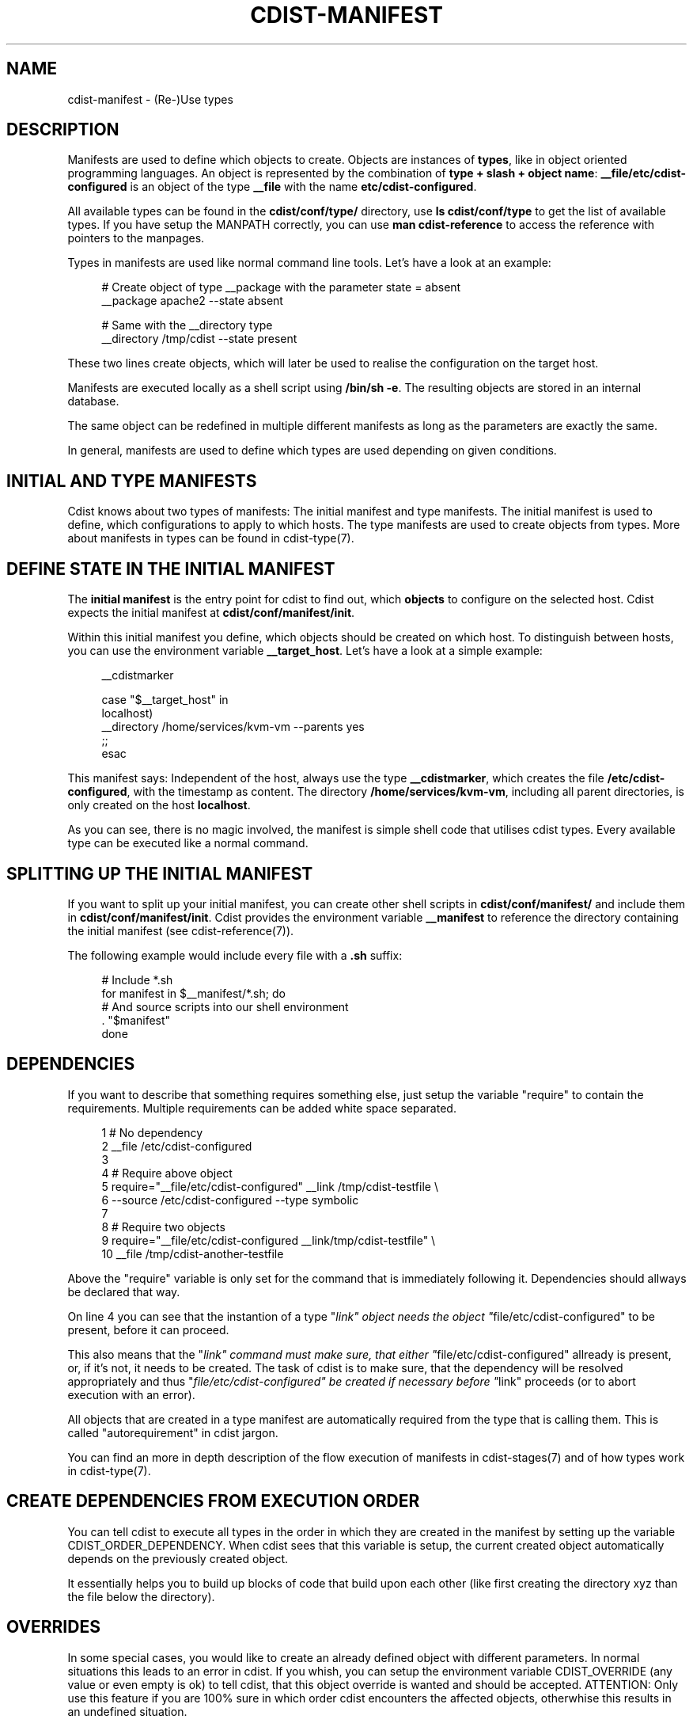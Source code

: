 '\" t
.\"     Title: cdist-manifest
.\"    Author: Nico Schottelius <nico-cdist--@--schottelius.org>
.\" Generator: DocBook XSL Stylesheets v1.78.1 <http://docbook.sf.net/>
.\"      Date: 06/13/2014
.\"    Manual: \ \&
.\"    Source: \ \&
.\"  Language: English
.\"
.TH "CDIST\-MANIFEST" "7" "06/13/2014" "\ \&" "\ \&"
.\" -----------------------------------------------------------------
.\" * Define some portability stuff
.\" -----------------------------------------------------------------
.\" ~~~~~~~~~~~~~~~~~~~~~~~~~~~~~~~~~~~~~~~~~~~~~~~~~~~~~~~~~~~~~~~~~
.\" http://bugs.debian.org/507673
.\" http://lists.gnu.org/archive/html/groff/2009-02/msg00013.html
.\" ~~~~~~~~~~~~~~~~~~~~~~~~~~~~~~~~~~~~~~~~~~~~~~~~~~~~~~~~~~~~~~~~~
.ie \n(.g .ds Aq \(aq
.el       .ds Aq '
.\" -----------------------------------------------------------------
.\" * set default formatting
.\" -----------------------------------------------------------------
.\" disable hyphenation
.nh
.\" disable justification (adjust text to left margin only)
.ad l
.\" -----------------------------------------------------------------
.\" * MAIN CONTENT STARTS HERE *
.\" -----------------------------------------------------------------
.SH "NAME"
cdist-manifest \- (Re\-)Use types
.SH "DESCRIPTION"
.sp
Manifests are used to define which objects to create\&. Objects are instances of \fBtypes\fR, like in object oriented programming languages\&. An object is represented by the combination of \fBtype + slash + object name\fR: \fB__file/etc/cdist\-configured\fR is an object of the type \fB\fB__file\fR\fR with the name \fB\fBetc/cdist\-configured\fR\fR\&.
.sp
All available types can be found in the \fBcdist/conf/type/\fR directory, use \fBls cdist/conf/type\fR to get the list of available types\&. If you have setup the MANPATH correctly, you can use \fBman cdist\-reference\fR to access the reference with pointers to the manpages\&.
.sp
Types in manifests are used like normal command line tools\&. Let\(cqs have a look at an example:
.sp
.if n \{\
.RS 4
.\}
.nf
# Create object of type __package with the parameter state = absent
__package apache2 \-\-state absent

# Same with the __directory type
__directory /tmp/cdist \-\-state present
.fi
.if n \{\
.RE
.\}
.sp
These two lines create objects, which will later be used to realise the configuration on the target host\&.
.sp
Manifests are executed locally as a shell script using \fB/bin/sh \-e\fR\&. The resulting objects are stored in an internal database\&.
.sp
The same object can be redefined in multiple different manifests as long as the parameters are exactly the same\&.
.sp
In general, manifests are used to define which types are used depending on given conditions\&.
.SH "INITIAL AND TYPE MANIFESTS"
.sp
Cdist knows about two types of manifests: The initial manifest and type manifests\&. The initial manifest is used to define, which configurations to apply to which hosts\&. The type manifests are used to create objects from types\&. More about manifests in types can be found in cdist\-type(7)\&.
.SH "DEFINE STATE IN THE INITIAL MANIFEST"
.sp
The \fBinitial manifest\fR is the entry point for cdist to find out, which \fBobjects\fR to configure on the selected host\&. Cdist expects the initial manifest at \fBcdist/conf/manifest/init\fR\&.
.sp
Within this initial manifest you define, which objects should be created on which host\&. To distinguish between hosts, you can use the environment variable \fB__target_host\fR\&. Let\(cqs have a look at a simple example:
.sp
.if n \{\
.RS 4
.\}
.nf
__cdistmarker

case "$__target_host" in
   localhost)
        __directory /home/services/kvm\-vm \-\-parents yes
   ;;
esac
.fi
.if n \{\
.RE
.\}
.sp
This manifest says: Independent of the host, always use the type \fB\fB__cdistmarker\fR\fR, which creates the file \fB/etc/cdist\-configured\fR, with the timestamp as content\&. The directory \fB\fB/home/services/kvm\-vm\fR\fR, including all parent directories, is only created on the host \fB\fBlocalhost\fR\fR\&.
.sp
As you can see, there is no magic involved, the manifest is simple shell code that utilises cdist types\&. Every available type can be executed like a normal command\&.
.SH "SPLITTING UP THE INITIAL MANIFEST"
.sp
If you want to split up your initial manifest, you can create other shell scripts in \fBcdist/conf/manifest/\fR and include them in \fBcdist/conf/manifest/init\fR\&. Cdist provides the environment variable \fB\fB__manifest\fR\fR to reference the directory containing the initial manifest (see cdist\-reference(7))\&.
.sp
The following example would include every file with a \fB\&.sh\fR suffix:
.sp
.if n \{\
.RS 4
.\}
.nf
# Include *\&.sh
for manifest in $__manifest/*\&.sh; do
    # And source scripts into our shell environment
    \&. "$manifest"
done
.fi
.if n \{\
.RE
.\}
.SH "DEPENDENCIES"
.sp
If you want to describe that something requires something else, just setup the variable "require" to contain the requirements\&. Multiple requirements can be added white space separated\&.
.sp
.if n \{\
.RS 4
.\}
.nf
 1 # No dependency
 2 __file /etc/cdist\-configured
 3
 4 # Require above object
 5 require="__file/etc/cdist\-configured" __link /tmp/cdist\-testfile \e
 6    \-\-source /etc/cdist\-configured  \-\-type symbolic
 7
 8 # Require two objects
 9 require="__file/etc/cdist\-configured __link/tmp/cdist\-testfile" \e
10    __file /tmp/cdist\-another\-testfile
.fi
.if n \{\
.RE
.\}
.sp
Above the "require" variable is only set for the command that is immediately following it\&. Dependencies should allways be declared that way\&.
.sp
On line 4 you can see that the instantion of a type "\fIlink" object needs the object "\fRfile/etc/cdist\-configured" to be present, before it can proceed\&.
.sp
This also means that the "\fIlink" command must make sure, that either "\fRfile/etc/cdist\-configured" allready is present, or, if it\(cqs not, it needs to be created\&. The task of cdist is to make sure, that the dependency will be resolved appropriately and thus "\fIfile/etc/cdist\-configured" be created if necessary before "\fRlink" proceeds (or to abort execution with an error)\&.
.sp
All objects that are created in a type manifest are automatically required from the type that is calling them\&. This is called "autorequirement" in cdist jargon\&.
.sp
You can find an more in depth description of the flow execution of manifests in cdist\-stages(7) and of how types work in cdist\-type(7)\&.
.SH "CREATE DEPENDENCIES FROM EXECUTION ORDER"
.sp
You can tell cdist to execute all types in the order in which they are created in the manifest by setting up the variable CDIST_ORDER_DEPENDENCY\&. When cdist sees that this variable is setup, the current created object automatically depends on the previously created object\&.
.sp
It essentially helps you to build up blocks of code that build upon each other (like first creating the directory xyz than the file below the directory)\&.
.SH "OVERRIDES"
.sp
In some special cases, you would like to create an already defined object with different parameters\&. In normal situations this leads to an error in cdist\&. If you whish, you can setup the environment variable CDIST_OVERRIDE (any value or even empty is ok) to tell cdist, that this object override is wanted and should be accepted\&. ATTENTION: Only use this feature if you are 100% sure in which order cdist encounters the affected objects, otherwhise this results in an undefined situation\&.
.sp
If CDIST_OVERRIDE and CDIST_ORDER_DEPENDENCY are set for an object, CDIST_ORDER_DEPENDENCY will be ignored, because adding a dependency in case of overrides would result in circular dependencies, which is an error\&.
.SH "EXAMPLES"
.sp
The initial manifest may for instance contain the following code:
.sp
.if n \{\
.RS 4
.\}
.nf
# Always create this file, so other sysadmins know cdist is used\&.
__file /etc/cdist\-configured

case "$__target_host" in
   my\&.server\&.name)
      __directory /root/bin/
      __file /etc/issue\&.net \-\-source "$__manifest/issue\&.net
   ;;
esac
.fi
.if n \{\
.RE
.\}
.sp
The manifest of the type "nologin" may look like this:
.sp
.if n \{\
.RS 4
.\}
.nf
__file /etc/nologin \-\-source "$__type/files/default\&.nologin"
.fi
.if n \{\
.RE
.\}
.sp
This example makes use of dependencies:
.sp
.if n \{\
.RS 4
.\}
.nf
# Ensure that lighttpd is installed
__package lighttpd \-\-state present
# Ensure that munin makes use of lighttpd instead of the default webserver
# package as decided by the package manager
require="__package/lighttpd" __package munin \-\-state present
.fi
.if n \{\
.RE
.\}
.sp
How to override objects:
.sp
.if n \{\
.RS 4
.\}
.nf
# for example in the inital manifest

# create user account foobar with some hash for password
__user foobar \-\-password \*(Aqsome_fancy_hash\*(Aq \-\-home /home/foobarexample

# \&.\&.\&. many statements and includes in the manifest later \&.\&.\&.
# somewhere in a conditionaly sourced manifest
# (e\&.g\&. for example only sourced if a special application is on the target host)

# this leads to an error \&.\&.\&.
__user foobar \-\-password \*(Aqsome_other_hash\*(Aq

# this tells cdist, that you know that this is an override and should be accepted
CDIST_OVERRIDE=yes __user foobar \-\-password \*(Aqsome_other_hash\*(Aq
# it\*(Aqs only an override, means the parameter \-\-home is not touched
# and stays at the original value of /home/foobarexample
.fi
.if n \{\
.RE
.\}
.sp
Dependencies defined by execution order work as following:
.sp
.if n \{\
.RS 4
.\}
.nf
# Tells cdist to execute all types in the order in which they are created \&.\&.\&.
export CDIST_ORDER_DEPENDENCY=on
__sample_type 1
require="__some_type_somewhere/id" __sample_type 2
__example_type 23
# Now this types are executed in the creation order until the variable is unset
unset CDIST_ORDER_DEPENDENCY
# all now following types cdist makes the order \&.\&.
__not_in_order_type 42

# how it works :
# this lines above are translated to:
__sample_type 1
require="__some_type_somewhere/id __sample_type/1" __sample_type 2
require="__sample_type/2" __example_type 23
__not_in_order_type 42
.fi
.if n \{\
.RE
.\}
.SH "SEE ALSO"
.sp
.RS 4
.ie n \{\
\h'-04'\(bu\h'+03'\c
.\}
.el \{\
.sp -1
.IP \(bu 2.3
.\}
cdist\-tutorial(7)
.RE
.sp
.RS 4
.ie n \{\
\h'-04'\(bu\h'+03'\c
.\}
.el \{\
.sp -1
.IP \(bu 2.3
.\}
cdist\-type(7)
.RE
.SH "COPYING"
.sp
Copyright (C) 2010\-2014 Nico Schottelius\&. Free use of this software is granted under the terms of the GNU General Public License version 3 (GPLv3)\&.
.SH "AUTHOR"
.PP
\fBNico Schottelius\fR <\&nico\-cdist\-\-@\-\-schottelius\&.org\&>
.RS 4
Author.
.RE
